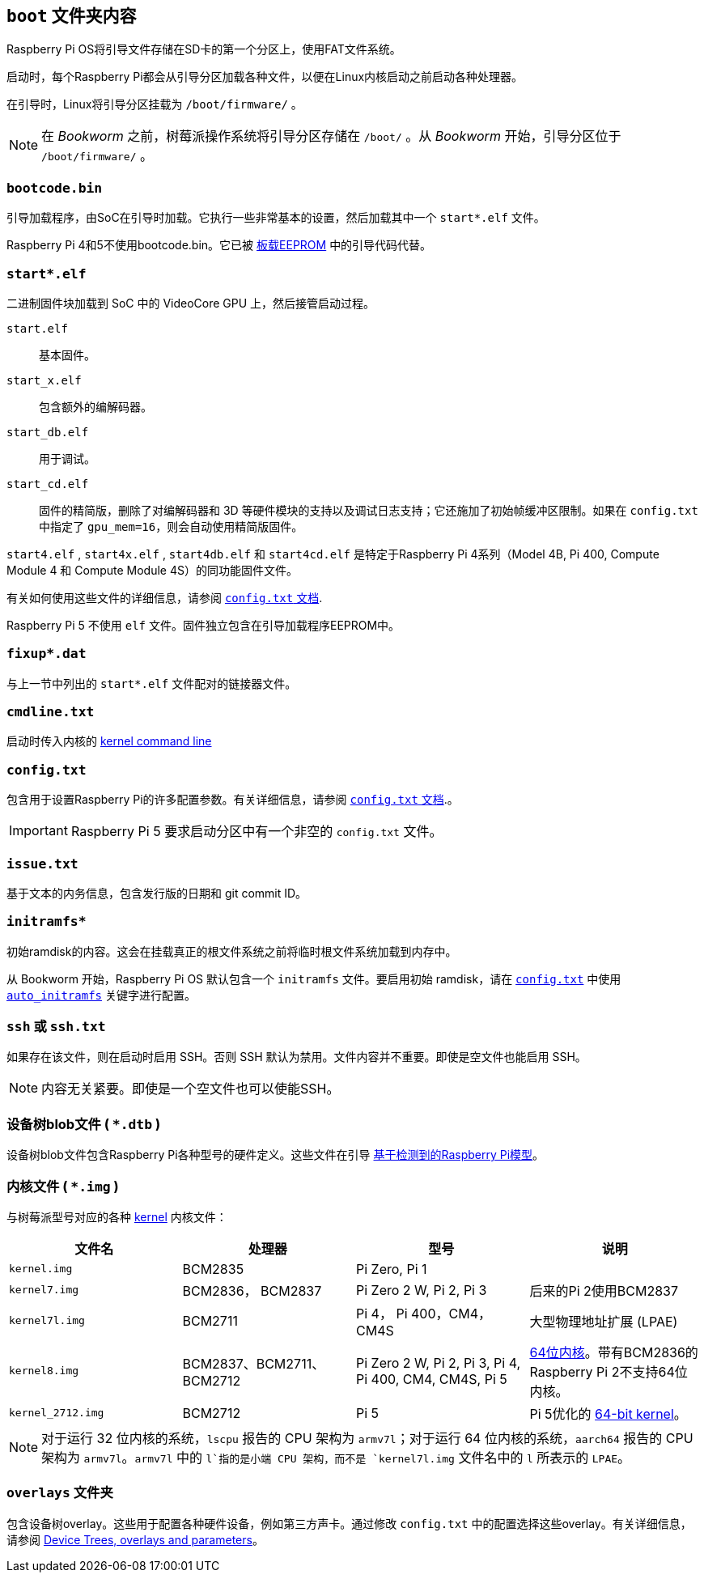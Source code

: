 [[the-boot-folder]]
== `boot` 文件夹内容

Raspberry Pi OS将引导文件存储在SD卡的第一个分区上，使用FAT文件系统。

启动时，每个Raspberry Pi都会从引导分区加载各种文件，以便在Linux内核启动之前启动各种处理器。

在引导时，Linux将引导分区挂载为 `/boot/firmware/` 。

NOTE: 在 _Bookworm_ 之前，树莓派操作系统将引导分区存储在 `/boot/` 。从 _Bookworm_ 开始，引导分区位于 `/boot/firmware/` 。

[[bootcode-bin]]
=== `bootcode.bin` 

引导加载程序，由SoC在引导时加载。它执行一些非常基本的设置，然后加载其中一个 `start*.elf` 文件。

Raspberry Pi 4和5不使用bootcode.bin。它已被 xref:raspberry-pi.adoc#raspberry-pi-boot-eeprom[板载EEPROM] 中的引导代码代替。

=== `start*.elf` 

二进制固件块加载到 SoC 中的 VideoCore GPU 上，然后接管启动过程。

`start.elf`:: 基本固件。
`start_x.elf`:: 包含额外的编解码器。
`start_db.elf`:: 用于调试。
`start_cd.elf`:: 固件的精简版，删除了对编解码器和 3D 等硬件模块的支持以及调试日志支持；它还施加了初始帧缓冲区限制。如果在 `config.txt` 中指定了 `gpu_mem=16`，则会自动使用精简版固件。


`start4.elf` , `start4x.elf` , `start4db.elf` 和 `start4cd.elf` 是特定于Raspberry Pi 4系列（Model 4B, Pi 400, Compute Module 4 和 Compute Module 4S）的同功能固件文件。

有关如何使用这些文件的详细信息，请参阅 xref:config_txt.adoc#boot-options[ `config.txt` 文档].

Raspberry Pi 5 不使用 `elf` 文件。固件独立包含在引导加载程序EEPROM中。

=== `fixup*.dat` 

与上一节中列出的 `start*.elf` 文件配对的链接器文件。

[[cmdline-txt]]
=== `cmdline.txt` 

启动时传入内核的 <<kernel-command-line-cmdline-txt,kernel command line>>

[[config-txt]]
=== `config.txt` 

包含用于设置Raspberry Pi的许多配置参数。有关详细信息，请参阅 xref:config_txt.adoc[ `config.txt` 文档].。

IMPORTANT: Raspberry Pi 5 要求启动分区中有一个非空的 `config.txt` 文件。

[[issue-txt]]
=== `issue.txt` 

基于文本的内务信息，包含发行版的日期和 git commit ID。

=== `initramfs*` 

初始ramdisk的内容。这会在挂载真正的根文件系统之前将临时根文件系统加载到内存中。

从 Bookworm 开始，Raspberry Pi OS 默认包含一个 `initramfs` 文件。要启用初始 ramdisk，请在 xref:config_txt.adoc[`config.txt`] 中使用 xref:config_txt.adoc#auto_initramfs[`auto_initramfs`] 关键字进行配置。

[[ssh-or-ssh-txt]]
=== `ssh` 或 `ssh.txt` 

如果存在该文件，则在启动时启用 SSH。否则 SSH 默认为禁用。文件内容并不重要。即使是空文件也能启用 SSH。


NOTE: 内容无关紧要。即使是一个空文件也可以使能SSH。

=== 设备树blob文件 ( `*.dtb` )

设备树blob文件包含Raspberry Pi各种型号的硬件定义。这些文件在引导 xref:configuration.adoc#part3.1[基于检测到的Raspberry Pi模型]。

=== 内核文件 ( `*.img` )

与树莓派型号对应的各种 xref:linux_kernel.adoc#kernel[kernel] 内核文件：

|===
| 文件名 | 处理器 | 型号 | 说明

|  `kernel.img` 
| BCM2835
| Pi Zero, Pi 1
|

|  `kernel7.img` 
| BCM2836， BCM2837
| Pi Zero 2 W, Pi 2, Pi 3
| 后来的Pi 2使用BCM2837

|  `kernel7l.img` 
| BCM2711
| Pi 4， Pi 400，CM4，CM4S
| 大型物理地址扩展 (LPAE)

|  `kernel8.img` 
| BCM2837、BCM2711、BCM2712
| Pi Zero 2 W, Pi 2, Pi 3, Pi 4, Pi 400, CM4, CM4S, Pi 5
| xref:config_txt.adoc#boot-options[64位内核]。带有BCM2836的Raspberry Pi 2不支持64位内核。

|  `kernel_2712.img` 
| BCM2712
| Pi 5
| Pi 5优化的 xref:config_txt.adoc#boot-options[64-bit kernel]。
|===

NOTE: 对于运行 32 位内核的系统，`lscpu` 报告的 CPU 架构为 `armv7l`；对于运行 64 位内核的系统，`aarch64` 报告的 CPU 架构为 `armv7l`。`armv7l` 中的 `l`指的是小端 CPU 架构，而不是 `kernel7l.img` 文件名中的 `l` 所表示的 `LPAE`。

[[overlays-folder]]
=== `overlays` 文件夹

包含设备树overlay。这些用于配置各种硬件设备，例如第三方声卡。通过修改 `config.txt` 中的配置选择这些overlay。有关详细信息，请参阅 xref:configuration.adoc#part2[Device Trees, overlays and parameters]。
